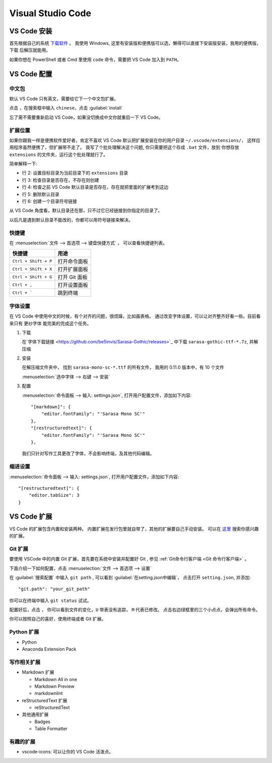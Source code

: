.. VScode:

Visual Studio Code
===================

.. image:: ../_static/VScode/vscode_logo.png
   :height: 100
   :target: https://code.visualstudio.com/


VS Code 安装
------------

首先根据自己的系统 `下载软件 <https://code.visualstudio.com/download>`_ 。
我使用 Windows, 这里有安装版和便携版可以选，懒得可以直接下安装版安装，我用的便携版，下载
后解压就能用。

如果你想在 PowerShell 或者 Cmd 里使用 ``code`` 命令，需要把 VS Code 加入到 ``PATH``。

VS Code 配置
------------

中文包
~~~~~~

默认 VS Code 只有英文，需要给它下一个中文包扩展。

.. image:: ../_static/VScode/vs_code_0.png

点击 |extension_icon| ，在搜索框中输入 ``chinese``，点击  :guilabel:`install`

.. |extension_icon| image:: ../_static/VScode/extension_icon.png
   :height: 20
   :width: 20

忘了需不需要重新启动 VS Code，如果没切换成中文你就重启一下 VS Code。

扩展位置
~~~~~~~~

如果你跟我一样是便携软件爱好者，肯定不喜欢 VS Code 默认把扩展安装在你的用户目录 ``~/.vscode/extensions/``，
这样应用程序虽然便携了，但扩展带不走了。 我写了个批处理解决这个问题, 你只需要把这个存成 ``.bat`` 文件，放到
你想存放 ``extensions`` 的文件夹，运行这个批处理就行了。 

.. code-block:: shell
   :linenos:

   @echo off
   set destDir=%CD%\extensions
   if not exist "%destDir%" (md "%destDir%")
   if exist "%UserProfile%\.vscode\extensions" (xcopy "%UserProfile%\.vscode\extensions" "%destDir%" /v /s /e /k /y)
   if exist "%UserProfile%\.vscode\extensions" (rd /S /Q "%UserProfile%\.vscode\extensions")
   mklink /D "%UserProfile%\.vscode\extensions" "%destDir%"

简单解释一下:

* 行 2: 设置目标目录为当前目录下的 ``extensions`` 目录
* 行 3: 检查目录是否存在，不存在则创建
* 行 4: 检查之前 VS Code 默认目录是否存在，存在就把里面的扩展考到这边
* 行 5: 删除默认目录
* 行 6: 创建一个目录符号链接

从 VS Code 角度看，默认目录还在那，只不过它已经链接到你指定的目录了。

以后凡是遇到默认目录不能改的，你都可以用符号链接来解决。

快捷键
~~~~~~

在 :menuselection:`文件 --> 首选项 --> 键盘快捷方式` ， 可以查看快捷键列表。

+----------------------+------------------+
| 快捷键               | 用途             |
+======================+==================+
| ``Ctrl + Shift + P`` | 打开命令面板     |
+----------------------+------------------+
| ``Ctrl + Shift + X`` | 打开扩展面板     |
+----------------------+------------------+
| ``Ctrl + Shift + G`` | 打开 Git 面板    |
+----------------------+------------------+
| ``Ctrl + ,``         | 打开设置面板     |
+----------------------+------------------+
| ``Ctrl + ```         | 跳到终端         |
+----------------------+------------------+

字体设置
~~~~~~~~~~

在 VS Code 中使用中文的时候，有个对齐的问题，很烦躁，比如画表格。
通过改变字体设置，可以让对齐整齐好看一些。目前看来只有 ``更纱字体`` 能完美的完成这个任务。

#. 下载 

   在`字体下载链接 <https://github.com/be5invis/Sarasa-Gothic/releases>`_ 中下载 ``sarasa-gothic-ttf-*.7z``, 并解压缩

#. 安装 
   
   在解压缩文件夹中， 找到 ``sarasa-mono-sc-*.ttf`` 的所有文件， 我用的 0.11.0 版本中，有 10 个文件
   
   :menuselection:`选中字体 --> 右键 --> 安装`

#. 配置

   :menuselection:`命令面板 --> 输入: settings.json`, 打开用户配置文件，添加如下内容::

      "[markdown]": {
          "editor.fontFamily": "'Sarasa Mono SC'"
      },
      "[restructuredtext]": {
          "editor.fontFamily": "'Sarasa Mono SC'"
      },

   我们只针对写作工具更改了字体，不会影响终端，及其他代码编辑。

缩进设置
~~~~~~~~~~

:menuselection:`命令面板 --> 输入: settings.json`, 打开用户配置文件，添加如下内容::

   "[restructuredtext]": {
       "editor.tabSize": 3
   }

VS Code 扩展
-------------

VS Code 的扩展包含内置和安装两种。 内置扩展在发行包里就自带了，其他的扩展要自己手动安装。
可以在 `这里 <https://marketplace.visualstudio.com/vscode>`_ 搜索你感兴趣的扩展。

Git 扩展
~~~~~~~~

要使用 VSCode 中的内置 Git 扩展，首先要在系统中安装并配置好 Git , 参见 :ref:`Git命令行客户端 <Git 命令行客户端>` 。

下面介绍一下如何配置，点击 :menuselection:`文件 --> 首选项 --> 设置`

.. image:: ../_static/VScode/vscode_git_0.png

在 :guilabel:`搜索配置` 中输入 ``git path`` , 可以看到 :guilabel:`在setting.json中编辑`，
点击打开 ``setting.json``, 并添加::

   "git.path": "your_git_path"

你可以在终端中输入 ``git status`` 试试。

配置好后，点击 |git_icon| ， 你可以看到文件的变化，``U`` 带表没有追踪， ``M`` 代表已修改。
点击右边绿框里的三个小点点，会弹出所有命令。

.. |git_icon| image:: ../_static/VScode/git_icon.png
   :height: 20
   :width: 20

.. image:: ../_static/VScode/vscode_git_1.png

你可以按照自己的喜好，使用终端或者 Git 扩展。

Python 扩展
~~~~~~~~~~~~

* Python
* Anaconda Extension Pack

写作相关扩展
~~~~~~~~~~~~

* Markdown 扩展

  * Markdown All in one
  * Markdown Preview
  * markdownlint

* reStructuredText 扩展

  * reStructuredText

* 其他通用扩展

  * Badges
  * Table Formatter

有趣的扩展
~~~~~~~~~~

* vscode-icons: 可以让你的 VS Code 活泼点。
